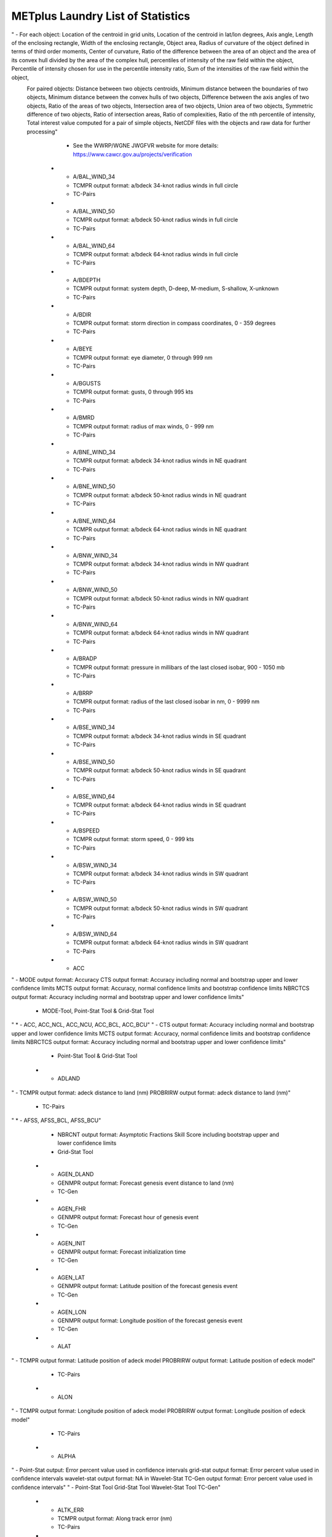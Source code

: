 **********************************
METplus Laundry List of Statistics
**********************************

.. statistics_list::

   First attempt.  This is only for the "A" items

 .. list-table:: Laundry list A
    :widths: auto
    :header-rows: 1

  * - Type
    - Statistics
    - References
  * - 2D Objects
"   - For each object: Location of the centroid in grid units, Location of the centroid in lat/lon degrees, Axis angle, Length of the enclosing rectangle, Width of the enclosing rectangle, Object area, Radius of curvature of the object defined in terms of third order moments, Center of curvature, Ratio of the difference between the area of an object and the area of its convex hull divided by the area of the complex hull, percentiles of intensity of the raw field within the object, Percentile of intensity chosen for use in the percentile intensity ratio, Sum of the intensities of the raw field within the object, 
 For paired objects: Distance between two objects centroids, Minimum distance between the boundaries of two objects, Minimum distance between the convex hulls of two objects, Difference between the axis angles of two objects, Ratio of the areas of two objects, Intersection area of two objects, Union area of two objects, Symmetric difference of two objects, Ratio of intersection areas, Ratio of complexities, Ratio of the nth percentile of intensity, Total interest value computed for a pair of simple objects, NetCDF files with the objects and raw data for further processing"
    - See the WWRP/WGNE JWGFVR website for more details: https://www.cawcr.gov.au/projects/verification
  * - A/BAL_WIND_34
    - TCMPR output format: a/bdeck 34-knot radius winds in full circle
    - TC-Pairs
  * - A/BAL_WIND_50
    - TCMPR output format: a/bdeck 50-knot radius winds in full circle
    - TC-Pairs
  * - A/BAL_WIND_64
    - TCMPR output format: a/bdeck 64-knot radius winds in full circle
    - TC-Pairs
  * - A/BDEPTH
    - TCMPR output format: system depth, D-deep, M-medium, S-shallow, X-unknown
    - TC-Pairs
  * - A/BDIR
    - TCMPR output format: storm direction in compass coordinates, 0 - 359 degrees
    - TC-Pairs
  * - A/BEYE
    - TCMPR output format: eye diameter, 0 through 999 nm
    - TC-Pairs
  * - A/BGUSTS
    - TCMPR output format: gusts, 0 through 995 kts
    - TC-Pairs
  * - A/BMRD
    - TCMPR output format: radius of max winds, 0 - 999 nm
    - TC-Pairs
  * - A/BNE_WIND_34
    - TCMPR output format: a/bdeck 34-knot radius winds in NE quadrant
    - TC-Pairs
  * - A/BNE_WIND_50
    - TCMPR output format: a/bdeck 50-knot radius winds in NE quadrant
    - TC-Pairs
  * - A/BNE_WIND_64
    - TCMPR output format: a/bdeck 64-knot radius winds in NE quadrant
    - TC-Pairs
  * - A/BNW_WIND_34
    - TCMPR output format: a/bdeck 34-knot radius winds in NW quadrant
    - TC-Pairs
  * - A/BNW_WIND_50
    - TCMPR output format: a/bdeck 50-knot radius winds in NW quadrant
    - TC-Pairs
  * - A/BNW_WIND_64
    - TCMPR output format: a/bdeck 64-knot radius winds in NW quadrant
    - TC-Pairs
  * - A/BRADP
    - TCMPR output format: pressure in millibars of the last closed isobar, 900 - 1050 mb
    - TC-Pairs
  * - A/BRRP
    - TCMPR output format: radius of the last closed isobar in nm, 0 - 9999 nm
    - TC-Pairs
  * - A/BSE_WIND_34
    - TCMPR output format: a/bdeck 34-knot radius winds in SE quadrant
    - TC-Pairs
  * - A/BSE_WIND_50
    - TCMPR output format: a/bdeck 50-knot radius winds in SE quadrant
    - TC-Pairs
  * - A/BSE_WIND_64
    - TCMPR output format: a/bdeck 64-knot radius winds in SE quadrant
    - TC-Pairs
  * - A/BSPEED
    - TCMPR output format: storm speed, 0 - 999 kts
    - TC-Pairs
  * - A/BSW_WIND_34
    - TCMPR output format: a/bdeck 34-knot radius winds in SW quadrant
    - TC-Pairs
  * - A/BSW_WIND_50
    - TCMPR output format: a/bdeck 50-knot radius winds in SW quadrant
    - TC-Pairs
  * - A/BSW_WIND_64
    - TCMPR output format: a/bdeck 64-knot radius winds in SW quadrant
    - TC-Pairs
  * - ACC
"    - MODE output format: Accuracy
CTS output format: Accuracy including normal and bootstrap upper and lower confidence limits
MCTS output format: Accuracy, normal confidence limits and bootstrap confidence limits
NBRCTCS output format: Accuracy including normal and bootstrap upper and lower confidence limits"
    - MODE-Tool, Point-Stat Tool & Grid-Stat Tool
"  * - ACC,
ACC_NCL,
ACC_NCU,
ACC_BCL,
ACC_BCU"
"    - CTS output format: Accuracy including normal and bootstrap upper and lower confidence limits
MCTS output format: Accuracy, normal confidence limits and bootstrap confidence limits
NBRCTCS output format: Accuracy including normal and bootstrap upper and lower confidence limits"
    - Point-Stat Tool & Grid-Stat Tool
  * - ADLAND
"    - TCMPR output format: adeck distance to land (nm)
PROBRIRW output format: adeck distance to land (nm)"
    - TC-Pairs
"  * - AFSS,
AFSS_BCL,
AFSS_BCU"
    - NBRCNT output format: Asymptotic Fractions Skill Score including bootstrap upper and lower confidence limits
    - Grid-Stat Tool
  * - AGEN_DLAND
    - GENMPR output format: Forecast genesis event distance to land (nm)
    - TC-Gen
  * - AGEN_FHR
    - GENMPR output format: Forecast hour of genesis event
    - TC-Gen
  * - AGEN_INIT
    - GENMPR output format: Forecast initialization time
    - TC-Gen
  * - AGEN_LAT
    - GENMPR output format: Latitude position of the forecast genesis event
    - TC-Gen
  * - AGEN_LON
    - GENMPR output format: Longitude position of the forecast genesis event
    - TC-Gen
  * - ALAT
"    - TCMPR output format: Latitude position of adeck model
PROBRIRW output format: Latitude position of edeck model"
    - TC-Pairs
  * - ALON
"    - TCMPR output format: Longitude position of adeck model
PROBRIRW output format: Longitude position of edeck model"
    - TC-Pairs
  * - ALPHA
"    - Point-Stat output: Error percent value used in confidence intervals
grid-stat output format: Error percent value used in confidence intervals
wavelet-stat output format: NA in Wavelet-Stat
TC-Gen output format: Error percent value used in confidence intervals"
"    - Point-Stat Tool
Grid-Stat Tool
Wavelet-Stat Tool
TC-Gen"
  * - ALTK_ERR
    - TCMPR output format: Along track error (nm)
    - TC-Pairs
  * - AMAX_WIND
    - TCMPR output format: adeck maximum wind speed
    - TC-Pairs
  * - AMODEL
    - TCST output format: User provided text string designating model name
    - TC-Pairs
  * - AMSLP
    - TCMPR output format: adeck mean sea level pressure
    - TC-Pairs
  * - ANGLE_DIFF
    - MODE ascii object: Difference between the axis angles of two objects (in degrees)
    - MODE-Tool
  * - ANLY_USE
    - GSI diagnostic conventional MPR output: Analysis usage (1 for yes, -1 for no)
    - GSI-Tool
"  * - ANOM_CORR_UNCNTR,
ANOM_CORR_UNCNTR_BCL,
ANOM_CORR_UNCNTR_BCU"
    - CNT output format: The uncentered Anomaly Correlation excluding mean error including bootstrap upper and lower confidence limits
    - Point-Stat Tool
"  * - ANOM_CORR,
ANOM_CORR_NCL,
ANOM_CORR_NCU,
ANOM_CORR_BCL,
ANOM_CORR_BCU"
    - CNT output format: The Anomaly Correlation including mean error with normal and bootstrap upper and lower confidence limits
    - Point-Stat Tool
  * - AREA
"    - MODE ascii object: Object area (in grid squares)
MODE-time-domain 2D attribute output: 2D cross-sectional area"
"    - MODE-Tool
MODE-time-domain"
  * - AREA_RATIO
"    - MODE ascii object: The forecast object area divided by the observation object area (unitless)
NOTE: Prior to met-10.0.0, defined as the lesser of the two object areas divided by the greater of the two"
    - MODE-Tool
  * - AREA_THRESH
    - MODE ascii object: Area of the object containing data values in the raw field that meet the object definition threshold criteria (in grid squares)
    - MODE-Tool
  * - ASPECT_DIFF
    - MODE ascii object: Absolute value of the difference between the aspect ratios of two objects (unitless)
    - MODE-Tool
  * - AWIND_END
    - PROBRIRW output format: Forecast maximum wind speed at RI end
    - TC-Pairs
  * - AXIS_ANG
"    - MODE ascii object: Object axis angle (in degrees)
MODE-time-domain 2D attribute output: Angle that the axis makes with the grid x direction
MODE-time-domain 3D attribute output: Angle that the axis plane of an object makes with the grid x direction"
"    - MODE-Tool
MODE-time-domain"
  * - AXIS_DIFF
    - MODE-time-domain 3D pair attribute output: Difference in spatial axis plane angles
    - MODE-time-domain		    
   		 
   

